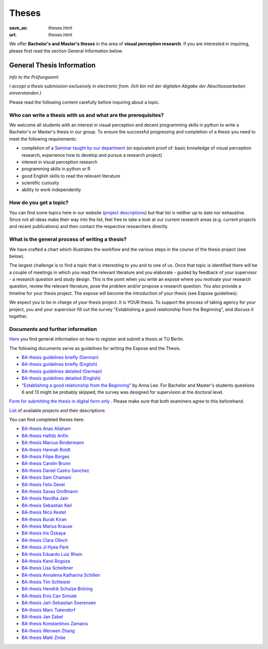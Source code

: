 *********
Theses
*********

:save_as: theses.html
:url: theses.html


We offer **Bachelor's and Master's theses** in the area of **visual perception research**. 
If you are interested in inquiring, please first read the section General Information below.


General Thesis Information 
###########################

*Info to the Prüfungsamt:*

*I accept a thesis submission exclusively in electronic from. (Ich bin mit der digitalen Abgabe der Abschlussarbeiten einverstanden.)*


Please read the following content carefully before inquiring about a topic.


Who can write a thesis with us and what are the prerequisites?
******************************************************************

We welcome all students with an interest in visual perception and decent programming skills in python to write a Bachelor's or Master's thesis in our group. 
To ensure the successful progressing and completion of a thesis you need to meet the following requirements:

- completion of a `Seminar taught by our department <teaching.html>`_ (or equivalent proof of: basic knowledge of visual perception research, experience how to develop and pursue a research project)  
- interest in visual perception research
- programming skills in python or R
- good English skills to read the relevant literature
- scientific curiosity
- ability to work independently


How do you get a topic?
************************

You can find some topics here in our website (`project descriptions <projects.html>`_) but that list is neither up to date nor exhaustive. 
Since not all ideas make their way into the list, feel free to take a look at our current research areas (e.g. current projects and recent publications) and then contact the respective researchers directly.


What is the general process of writing a thesis?
****************************************************

We have crafted a chart which illustrates the workflow and the various steps in the course of the thesis project (see below).

The largest challenge is to find a topic that is interesting to you and to one of us. Once that topic is identified there will be a couple of meetings in which you read the relevant literature and you elaborate - guided by feedback of your supervisor - a research question and study design. This is the point when you write an exposé where you motivate your research question, review the relevant literature, pose the problem and/or propose a research question. You also provide a timeline for your thesis project. The expose will become the introduction of your thesis (see Expose guidelines).

We expect you to be in charge of your thesis project. It is YOUR thesis. To support the process of taking agency for your project, you and your supervisor fill out the survey "Establishing a good relationship from the Beginning", and discuss it together.


.. figure:: img/theses/thesis_workflow.png
   :figwidth: 600
   :alt: Thesis workflow
   :align: center




Documents and further information
****************************************************


`Here <https://www.tu.berlin/studieren/studienorganisation/pruefungen/abschlussarbeiten>`_ you find general information on how to register and submit a thesis at TU Berlin.


The following documents serve as guidelines for writing the Expose and the Thesis.


- `BA-thesis guidelines briefly (German) <files/theses/BA_expose.pdf>`_

- `BA-thesis guidelines briefly (English) <files/theses/BA_expose_EN.pdf>`_

- `BA-thesis guidelines detailed (German) <files/theses/BA_expose_detailed_DE.pdf>`_

- `BA-thesis guidelines detailed (English) <files/theses/BA_expose_detailed_ENG.pdf>`_

- `"Establishing a good relationship from the Beginning" <files/theses/establishing-a-good-relationship-from-the-beginning-2017.pdf>`_ by Anna Lee. For Bachelor and Master's students questions 6 and 13 might be probably skipped; the survey was designed for supervision at the doctoral level.


`Form for submitting the thesis in digital form only <files/Digitale_Abschlussarbeit.pdf>`_ . Please make sure that both examiners agree to this beforehand.


`List  <projects.html>`_ of available projects and their descriptions


You can find completed theses here:

- `BA-thesis Anas Allaham <files/theses/thesis_allaham.pdf>`_

- `BA-thesis Hafidz Arifin <files/theses/thesis_arifin.pdf>`_

- `BA-thesis Marcus Bindermann <files/theses/thesis_bindermann.pdf>`_

- `BA-thesis Hannah Boldt <files/theses/thesis_boldt.pdf>`_

- `BA-thesis Filipe Borges <files/theses/thesis_borges.pdf>`_

- `BA-thesis Carolin Brunn <files/theses/CBrunn_Bachelorthesis_2020.pdf>`_

- `BA-thesis Daniel Castro Sanchez <files/theses/thesis_castro.pdf>`_

- `BA-thesis Sam Chamani <files/theses/thesis_chamani.pdf>`_

- `BA-thesis Felix Dexel <files/theses/thesis_dexel.pdf>`_

- `BA-thesis Savas Großmann <files/theses/thesis_grossmann.pdf>`_

- `BA-thesis Navdha Jain <files/theses/thesis_jain.pdf>`_

- `BA-thesis Sebastian Keil <files/theses/thesis_keil.pdf>`_

- `BA-thesis Nico Kestel <files/theses/thesis_kestel.pdf>`_

- `BA-thesis Burak Kiran <files/theses/thesis_kiran.pdf>`_

- `BA-thesis Marius Krause <files/theses/thesis_krause.pdf>`_

- `BA-thesis Iris Özkaya <files/theses/thesis_oezkaya.pdf>`_

- `BA-thesis Clara Ollech <files/theses/thesis_ollech.pdf>`_

- `BA-thesis Ji Hyea Park <files/theses/thesis_park.pdf>`_

- `BA-thesis Eduardo Luiz Rhein <files/theses/thesis_rhein.pdf>`_

- `BA-thesis Karol Rogoza <files/theses/thesis_rogoza.pdf>`_

- `BA-thesis Lisa Scheibner <files/theses/thesis_scheibner.pdf>`_

- `BA-thesis Annalena Katharina Schillen <files/theses/thesis_schillen.pdf>`_

- `BA-thesis Tim Schlesier <files/theses/thesis_schlesier.pdf>`_

- `BA-thesis Hendrik Schulze Bröring <files/theses/thesis_schulze_broering.pdf>`_

- `BA-thesis Enis Can Simsek <files/theses/thesis_simsek.pdf>`_

- `BA-thesis Jarl-Sebastian Soerensen <files/theses/thesis_soerensen.pdf>`_

- `BA-thesis Marc Tukendorf <files/theses/thesis_tukendorf.pdf>`_

- `BA-thesis Jan Zabel <files/theses/thesis_zabel.pdf>`_

- `BA-thesis Konstantinos Zamanis <files/theses/thesis_zamanis.pdf>`_

- `BA-thesis Wenwen Zhang <files/theses/thesis_zhang.pdf>`_

- `BA-thesis Matti Zinke <files/theses/thesis_zinke.pdf>`_

